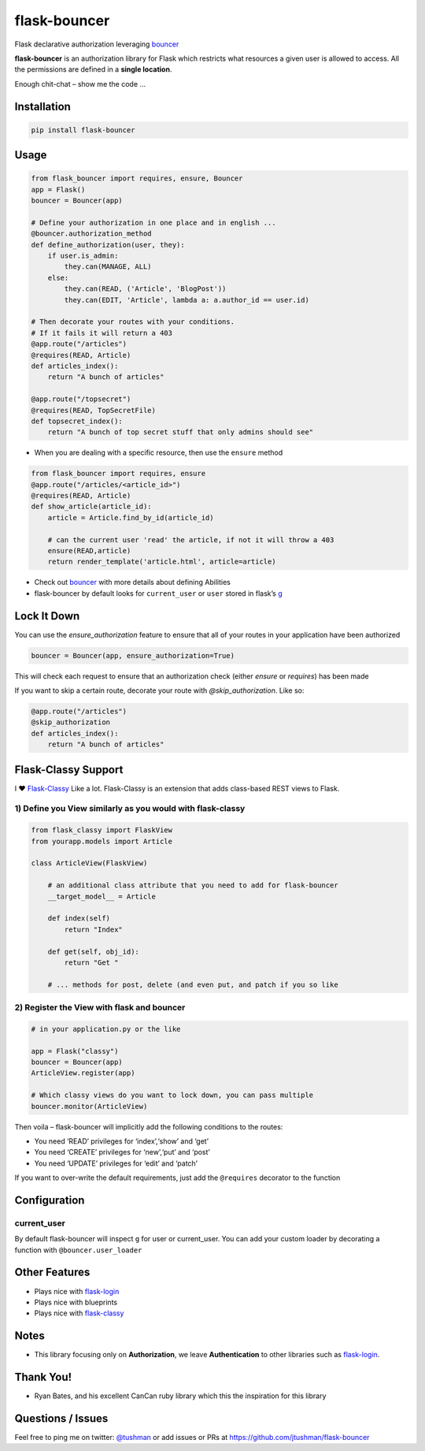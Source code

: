 flask-bouncer
=============

Flask declarative authorization leveraging `bouncer`_

|Build Status|

**flask-bouncer** is an authorization library for Flask which restricts
what resources a given user is allowed to access. All the permissions
are defined in a **single location**.

Enough chit-chat – show me the code …

Installation
------------

.. code:: bash

    pip install flask-bouncer

Usage
-----

.. code:: python

    from flask_bouncer import requires, ensure, Bouncer
    app = Flask()
    bouncer = Bouncer(app)

    # Define your authorization in one place and in english ...
    @bouncer.authorization_method
    def define_authorization(user, they):
        if user.is_admin:
            they.can(MANAGE, ALL)
        else:
            they.can(READ, ('Article', 'BlogPost'))
            they.can(EDIT, 'Article', lambda a: a.author_id == user.id)

    # Then decorate your routes with your conditions.
    # If it fails it will return a 403
    @app.route("/articles")
    @requires(READ, Article)
    def articles_index():
        return "A bunch of articles"

    @app.route("/topsecret")
    @requires(READ, TopSecretFile)
    def topsecret_index():
        return "A bunch of top secret stuff that only admins should see"

-  When you are dealing with a specific resource, then use the
   ``ensure`` method

.. code:: python

    from flask_bouncer import requires, ensure
    @app.route("/articles/<article_id>")
    @requires(READ, Article)
    def show_article(article_id):
        article = Article.find_by_id(article_id)

        # can the current user 'read' the article, if not it will throw a 403
        ensure(READ,article)
        return render_template('article.html', article=article)

-  Check out `bouncer`_ with more details about defining Abilities
-  flask-bouncer by default looks for ``current_user`` or ``user``
   stored in flask’s `g`_

Lock It Down
------------
You can use the `ensure_authorization` feature to ensure that all of your routes in your application have been
authorized

.. code:: python

    bouncer = Bouncer(app, ensure_authorization=True)

This will check each request to ensure that an authorization check (either `ensure` or `requires`) has been made

If you want to skip a certain route, decorate your route with `@skip_authorization`.  Like so:

.. code:: python

    @app.route("/articles")
    @skip_authorization
    def articles_index():
        return "A bunch of articles"


Flask-Classy Support
--------------------

I ❤ `Flask-Classy`_ Like a lot. Flask-Classy is an extension that adds
class-based REST views to Flask.

1) Define you View similarly as you would with flask-classy
~~~~~~~~~~~~~~~~~~~~~~~~~~~~~~~~~~~~~~~~~~~~~~~~~~~~~~~~~~~

.. code:: python

    from flask_classy import FlaskView
    from yourapp.models import Article

    class ArticleView(FlaskView)

        # an additional class attribute that you need to add for flask-bouncer
        __target_model__ = Article

        def index(self)
            return "Index"

        def get(self, obj_id):
            return "Get "

        # ... methods for post, delete (and even put, and patch if you so like


2) Register the View with flask and bouncer
~~~~~~~~~~~~~~~~~~~~~~~~~~~~~~~~~~~~~~~~~~~

.. code:: python

    # in your application.py or the like

    app = Flask("classy")
    bouncer = Bouncer(app)
    ArticleView.register(app)

    # Which classy views do you want to lock down, you can pass multiple
    bouncer.monitor(ArticleView)

.. _bouncer: https://github.com/jtushman/bouncer
.. _g: http://flask.pocoo.org/docs/api/#flask.g
.. _Flask-Classy: https://pythonhosted.org/Flask-Classy/

.. |Build Status| image:: https://travis-ci.org/bouncer-app/flask-bouncer.svg?branch=master
    :target: https://travis-ci.org/bouncer-app/flask-bouncer

Then voila – flask-bouncer will implicitly add the following conditions
to the routes:

-  You need ‘READ’ privileges for ‘index’,‘show’ and ‘get’
-  You need ‘CREATE’ privileges for ‘new’,‘put’ and ‘post’
-  You need ‘UPDATE’ privileges for ‘edit’ and ‘patch’

If you want to over-write the default requirements, just add the
``@requires`` decorator to the function

Configuration
-------------

current\_user
~~~~~~~~~~~~~

By default flask-bouncer will inspect ``g`` for user or current\_user.
You can add your custom loader by decorating a function with
``@bouncer.user_loader``

Other Features
--------------

-  Plays nice with `flask-login`_
-  Plays nice with blueprints
-  Plays nice with `flask-classy`_

Notes
-----

-  This library focusing only on **Authorization**, we leave
   **Authentication** to other libraries such as `flask-login`_.

Thank You!
----------

-  Ryan Bates, and his excellent CanCan ruby library which this the
   inspiration for this library

Questions / Issues
------------------

Feel free to ping me on twitter: `@tushman`_
or add issues or PRs at https://github.com/jtushman/flask-bouncer

.. _flask-login: http://flask-login.readthedocs.org/en/latest/
.. _flask-classy: https://pythonhosted.org/Flask-Classy/
.. _@tushman: http://twitter.com/tushman
